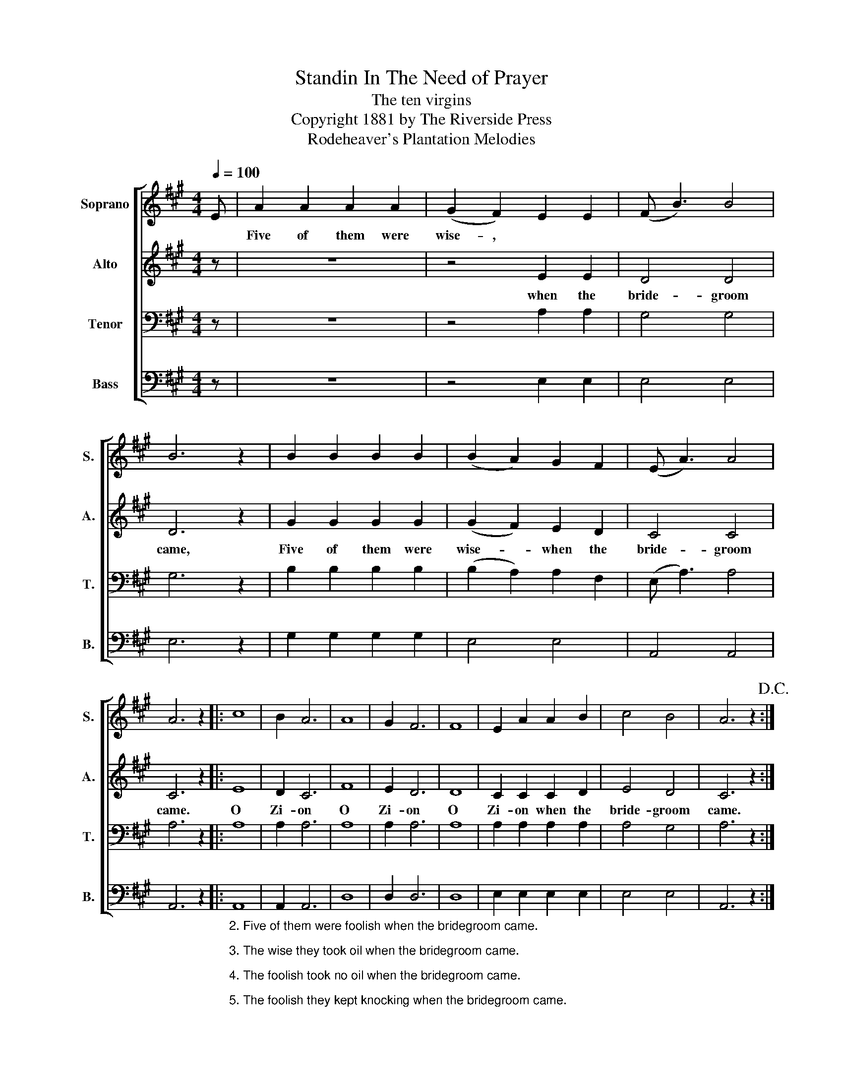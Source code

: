 X:1
T:Standin In The Need of Prayer
T:The ten virgins
T:Copyright 1881 by The Riverside Press
T:Rodeheaver's Plantation Melodies
Z:Rodeheaver's Plantation Melodies
%%score [ 1 2 3 4 ]
L:1/8
Q:1/4=100
M:4/4
K:A
V:1 treble nm="Soprano" snm="S."
V:2 treble nm="Alto" snm="A."
V:3 bass nm="Tenor" snm="T."
V:4 bass nm="Bass" snm="B."
V:1
 E | A2 A2 A2 A2 | (G2 F2) E2 E2 | (F B3) B4 | B6 z2 | B2 B2 B2 B2 | (B2 A2) G2 F2 | (E A3) A4 | %8
w: |Five of them were|wise- , * *||||||
 A6 z2 |: c8 | B2 A6 | A8 | G2 F6 | F8 | E2 A2 A2 B2 | c4 B4 | A6 z2!D.C.! :| %17
w: |||||||||
V:2
 z | z8 | z4 E2 E2 | D4 D4 | D6 z2 | G2 G2 G2 G2 | (G2 F2) E2 D2 | C4 C4 | C6 z2 |: E8 | D2 C6 | %11
w: ||when the|bride- groom|came,|Five of them were|wise- * when the|bride- groom|came.|O|Zi- on|
 F8 | E2 D6 | D8 | C2 C2 C2 D2 | E4 D4 | C6 z2 :| %17
w: O|Zi- on|O|Zi- on when the|bride- groom|came.|
V:3
 z | z8 | z4 A,2 A,2 | G,4 G,4 | G,6 z2 | B,2 B,2 B,2 B,2 | (B,2 A,2) A,2 F,2 | (E, A,3) A,4 | %8
 A,6 z2 |: A,8 | A,2 A,6 | A,8 | A,2 A,6 | A,8 | A,2 A,2 A,2 A,2 | A,4 G,4 | A,6 z2 :| %17
V:4
 z | z8 | z4 E,2 E,2 | E,4 E,4 | E,6 z2 | G,2 G,2 G,2 G,2 | E,4 E,4 | A,,4 A,,4 | A,,6 z2 |: %9
"_2. Five of them were foolish when the bridegroom came.\n\n3. The wise they took oil when the bridegroom came.\n\n4. The foolish took no oil when the bridegroom came.\n\n5. The foolish they kept knocking when the bridegroom came.\n\n6. Depart, I never knew you, said the bridegroom then." A,,8 | %10
 A,,2 A,,6 | D,8 | D,2 D,6 | D,8 | E,2 E,2 E,2 E,2 | E,4 E,4 | A,,6 z2 :| %17


